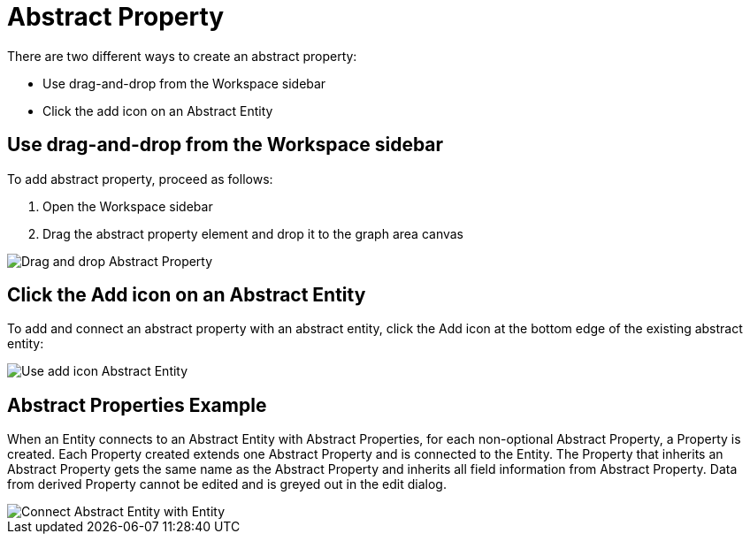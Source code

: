 [[abstract-property-case]]
= Abstract Property

There are two different ways to create an abstract property:

* Use drag-and-drop from the Workspace sidebar
* Click the add icon on an Abstract Entity

== Use drag-and-drop from the Workspace sidebar

To add abstract property, proceed as follows:

. Open the Workspace sidebar
. Drag the abstract property element and drop it to the graph area canvas

image::drag-and-drop-abstract-property.png[Drag and drop Abstract Property]

== Click the Add icon on an Abstract Entity

To add and connect an abstract property with an abstract entity, click the Add icon at the bottom edge of the existing abstract entity:

image::use-add-icon-abstract-entity.png[Use add icon Abstract Entity]

[[abstract-property-example]]
== Abstract Properties Example

When an Entity connects to an Abstract Entity with Abstract Properties, for each non-optional Abstract Property, a Property is created.
Each Property created extends one Abstract Property and is connected to the Entity.
The Property that inherits an Abstract Property gets the same name as the Abstract Property and inherits all field information from Abstract Property.
Data from derived Property cannot be edited and is greyed out in the edit dialog.

image::connect-abstract-property-with-abstract-entity.png[Connect Abstract Entity with Entity]
